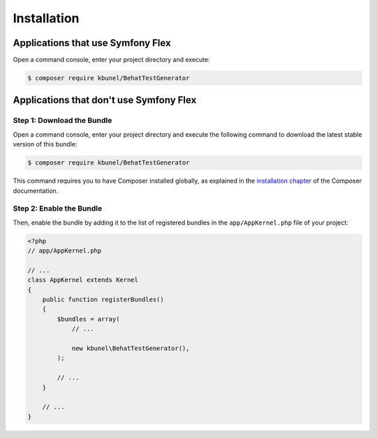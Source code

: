 Installation
============

Applications that use Symfony Flex
----------------------------------

Open a command console, enter your project directory and execute:

.. code-block:: bash

    $ composer require kbunel/BehatTestGenerator

Applications that don't use Symfony Flex
----------------------------------------

Step 1: Download the Bundle
~~~~~~~~~~~~~~~~~~~~~~~~~~~

Open a command console, enter your project directory and execute the
following command to download the latest stable version of this bundle:

.. code-block:: terminal

    $ composer require kbunel/BehatTestGenerator

This command requires you to have Composer installed globally, as explained
in the `installation chapter`_ of the Composer documentation.

Step 2: Enable the Bundle
~~~~~~~~~~~~~~~~~~~~~~~~~

Then, enable the bundle by adding it to the list of registered bundles
in the ``app/AppKernel.php`` file of your project:

.. code-block:: php

    <?php
    // app/AppKernel.php

    // ...
    class AppKernel extends Kernel
    {
        public function registerBundles()
        {
            $bundles = array(
                // ...

                new kbunel\BehatTestGenerator(),
            );

            // ...
        }

        // ...
    }

.. _`installation chapter`: https://getcomposer.org/doc/00-intro.md
